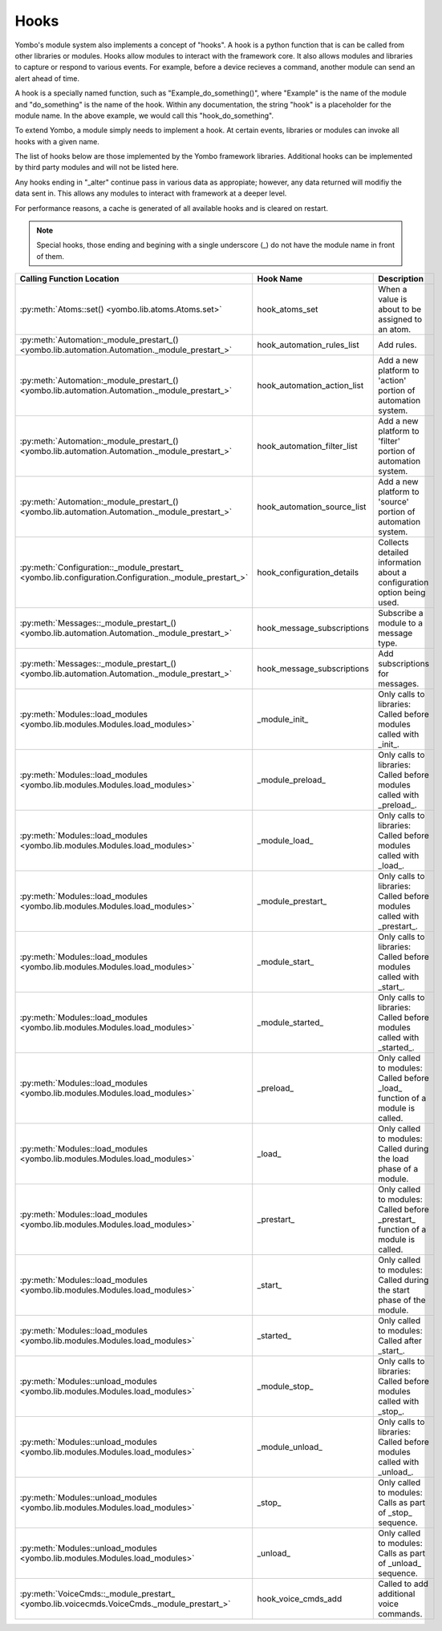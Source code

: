 .. _hooks:

##################
Hooks
##################

Yombo's module system also implements a concept of "hooks". A hook is a python function that is can be called from
other libraries or modules. Hooks allow modules to interact with the framework core. It also allows modules and
libraries to capture or respond to various events. For example, before a device recieves a command, another module
can send an alert ahead of time.

A hook is a specially named function, such as "Example_do_something()", where "Example" is the name of the module and
"do_something" is the name of the hook. Within any documentation, the string "hook" is a placeholder for the module
name. In the above example, we would call this "hook_do_something".

To extend Yombo, a module simply needs to implement a hook. At certain events, libraries or modules can invoke all
hooks with a given name.

The list of hooks below are those implemented by the Yombo framework libraries. Additional hooks can be implemented
by third party modules and will not be listed here.

Any hooks ending in "_alter" continue pass in various data as appropiate; however, any data returned will modifiy the
data sent in. This allows any modules to interact with framework at a deeper level.

For performance reasons, a cache is generated of all available hooks and is cleared on restart.

.. note::

  Special hooks, those ending and begining with a single underscore (_) do not have the module name in front of them.

========================================================================================================= =========================================== ==========================================================================================
Calling Function Location                                                                                 Hook Name                                   Description
========================================================================================================= =========================================== ==========================================================================================
:py:meth:`Atoms::set() <yombo.lib.atoms.Atoms.set>`                                                       hook_atoms_set                              When a value is about to be assigned to an atom.
:py:meth:`Automation:_module_prestart_() <yombo.lib.automation.Automation._module_prestart_>`             hook_automation_rules_list                  Add rules.
:py:meth:`Automation:_module_prestart_() <yombo.lib.automation.Automation._module_prestart_>`             hook_automation_action_list                 Add a new platform to 'action' portion of automation system.
:py:meth:`Automation:_module_prestart_() <yombo.lib.automation.Automation._module_prestart_>`             hook_automation_filter_list                 Add a new platform to 'filter' portion of automation system.
:py:meth:`Automation:_module_prestart_() <yombo.lib.automation.Automation._module_prestart_>`             hook_automation_source_list                 Add a new platform to 'source' portion of automation system.
:py:meth:`Configuration::_module_prestart_ <yombo.lib.configuration.Configuration._module_prestart_>`     hook_configuration_details                       Collects detailed information about a configuration option being used.
:py:meth:`Messages::_module_prestart_()<yombo.lib.automation.Automation._module_prestart_>`               hook_message_subscriptions                  Subscribe a module to a message type.
:py:meth:`Messages::_module_prestart_()<yombo.lib.automation.Automation._module_prestart_>`               hook_message_subscriptions                  Add subscriptions for messages.
:py:meth:`Modules::load_modules <yombo.lib.modules.Modules.load_modules>`                                 _module_init_                               Only calls to libraries: Called before modules called with _init_.
:py:meth:`Modules::load_modules <yombo.lib.modules.Modules.load_modules>`                                 _module_preload_                            Only calls to libraries: Called before modules called with _preload_.
:py:meth:`Modules::load_modules <yombo.lib.modules.Modules.load_modules>`                                 _module_load_                               Only calls to libraries: Called before modules called with _load_.
:py:meth:`Modules::load_modules <yombo.lib.modules.Modules.load_modules>`                                 _module_prestart_                           Only calls to libraries: Called before modules called with _prestart_.
:py:meth:`Modules::load_modules <yombo.lib.modules.Modules.load_modules>`                                 _module_start_                              Only calls to libraries: Called before modules called with _start_.
:py:meth:`Modules::load_modules <yombo.lib.modules.Modules.load_modules>`                                 _module_started_                            Only calls to libraries: Called before modules called with _started_.
:py:meth:`Modules::load_modules <yombo.lib.modules.Modules.load_modules>`                                 _preload_                                   Only called to modules: Called before _load_ function of a module is called.
:py:meth:`Modules::load_modules <yombo.lib.modules.Modules.load_modules>`                                 _load_                                      Only called to modules: Called during the load phase of a module.
:py:meth:`Modules::load_modules <yombo.lib.modules.Modules.load_modules>`                                 _prestart_                                  Only called to modules: Called before _prestart_ function of a module is called.
:py:meth:`Modules::load_modules <yombo.lib.modules.Modules.load_modules>`                                 _start_                                     Only called to modules: Called during the start phase of the module.
:py:meth:`Modules::load_modules <yombo.lib.modules.Modules.load_modules>`                                 _started_                                   Only called to modules: Called after _start_.
:py:meth:`Modules::unload_modules <yombo.lib.modules.Modules.load_modules>`                               _module_stop_                               Only calls to libraries: Called before modules called with _stop_.
:py:meth:`Modules::unload_modules <yombo.lib.modules.Modules.load_modules>`                               _module_unload_                             Only calls to libraries: Called before modules called with _unload_.
:py:meth:`Modules::unload_modules <yombo.lib.modules.Modules.load_modules>`                               _stop_                                      Only called to modules: Calls as part of _stop_ sequence.
:py:meth:`Modules::unload_modules <yombo.lib.modules.Modules.load_modules>`                               _unload_                                    Only called to modules: Calls as part of _unload_ sequence.
:py:meth:`VoiceCmds::_module_prestart_ <yombo.lib.voicecmds.VoiceCmds._module_prestart_>`                 hook_voice_cmds_add                         Called to add additional voice commands.
========================================================================================================= =========================================== ==========================================================================================
